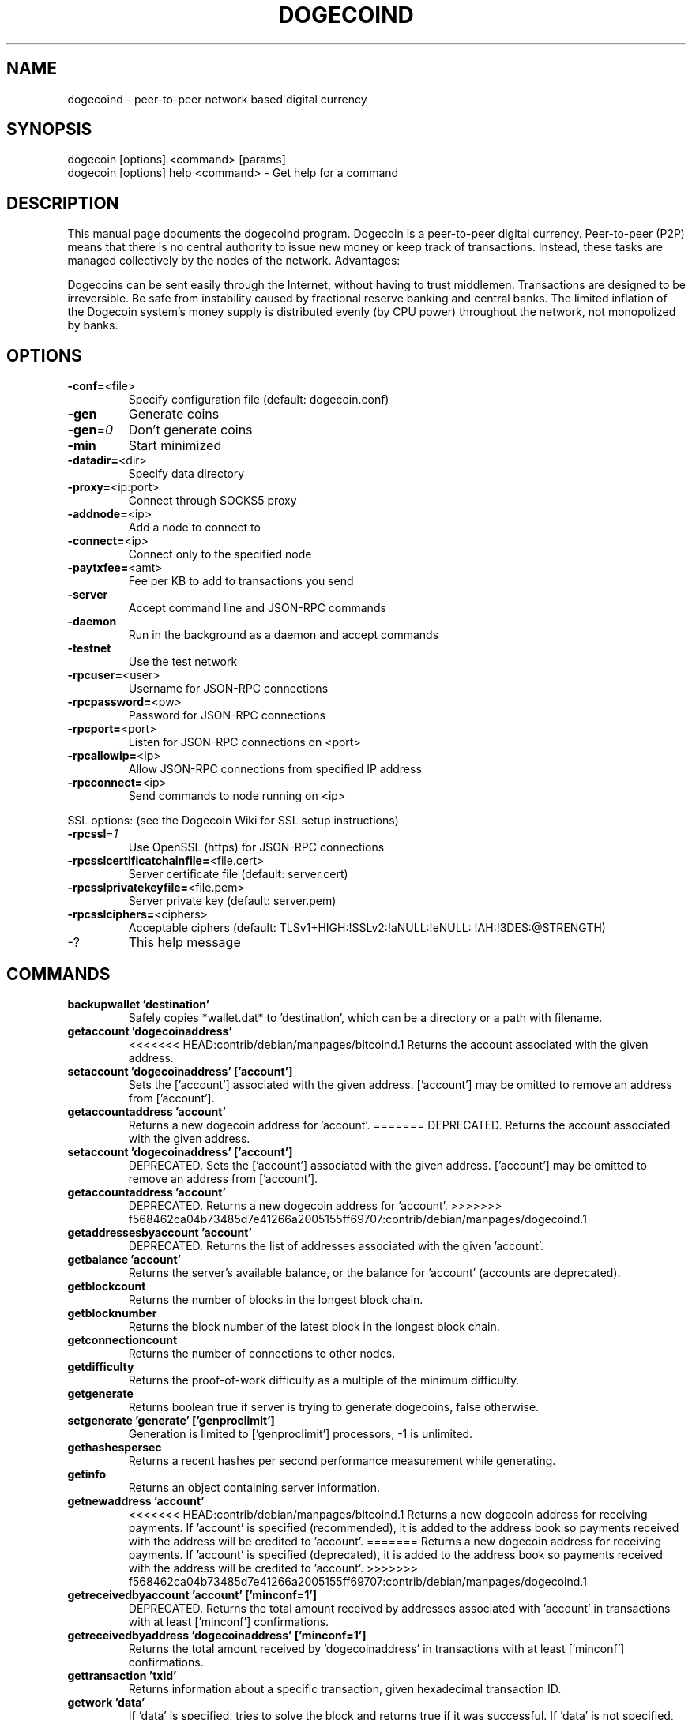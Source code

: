 .TH DOGECOIND "1" "January 2011" "dogecoind 3.19" 
.SH NAME
dogecoind \- peer-to-peer network based digital currency
.SH SYNOPSIS
dogecoin [options] <command> [params]  
.TP
dogecoin [options] help <command> \- Get help for a command
.SH DESCRIPTION
This  manual page documents the dogecoind program. Dogecoin is a peer-to-peer digital currency. Peer-to-peer (P2P) means that there is no central authority to issue new money or keep track of transactions. Instead, these tasks are managed collectively by the nodes of the network. Advantages:

Dogecoins can be sent easily through the Internet, without having to trust middlemen. Transactions are designed to be irreversible. Be safe from instability caused by fractional reserve banking and central banks. The limited inflation of the Dogecoin system’s money supply is distributed evenly (by CPU power) throughout the network, not monopolized by banks.

.SH OPTIONS
.TP
\fB\-conf=\fR<file>
Specify configuration file (default: dogecoin.conf)
.TP
\fB\-gen\fR
Generate coins
.TP
\fB\-gen\fR=\fI0\fR
Don't generate coins
.TP
\fB\-min\fR
Start minimized
.TP
\fB\-datadir=\fR<dir>
Specify data directory
.TP
\fB\-proxy=\fR<ip:port>
Connect through SOCKS5 proxy
.TP
\fB\-addnode=\fR<ip>
Add a node to connect to
.TP
\fB\-connect=\fR<ip>
Connect only to the specified node
.TP
\fB\-paytxfee=\fR<amt>
Fee per KB to add to transactions you send
.TP
\fB\-server\fR
Accept command line and JSON\-RPC commands
.TP
\fB\-daemon\fR
Run in the background as a daemon and accept commands
.TP
\fB\-testnet\fR
Use the test network
.TP
\fB\-rpcuser=\fR<user>
Username for JSON\-RPC connections
.TP
\fB\-rpcpassword=\fR<pw>
Password for JSON\-RPC connections
.TP
\fB\-rpcport=\fR<port>
Listen for JSON\-RPC connections on <port>
.TP
\fB\-rpcallowip=\fR<ip>
Allow JSON\-RPC connections from specified IP address
.TP
\fB\-rpcconnect=\fR<ip>
Send commands to node running on <ip>
.PP
SSL options: (see the Dogecoin Wiki for SSL setup instructions)
.TP
\fB\-rpcssl\fR=\fI1\fR
Use OpenSSL (https) for JSON\-RPC connections
.TP
\fB\-rpcsslcertificatchainfile=\fR<file.cert>
Server certificate file (default: server.cert)
.TP
\fB\-rpcsslprivatekeyfile=\fR<file.pem>
Server private key (default: server.pem)
.TP
\fB\-rpcsslciphers=\fR<ciphers>
Acceptable ciphers (default: TLSv1+HIGH:\:!SSLv2:\:!aNULL:\:!eNULL:\:!AH:\:!3DES:\:@STRENGTH)
.TP
\-?
This help message
.SH COMMANDS
.TP
\fBbackupwallet 'destination'\fR
Safely copies *wallet.dat* to 'destination', which can be a directory or a path with filename.
.TP
\fBgetaccount 'dogecoinaddress'\fR
<<<<<<< HEAD:contrib/debian/manpages/bitcoind.1
Returns the account associated with the given address.
.TP
\fBsetaccount 'dogecoinaddress' ['account']\fR
Sets the ['account'] associated with the given address. ['account'] may be omitted to remove an address from ['account'].
.TP
\fBgetaccountaddress 'account'\fR
Returns a new dogecoin address for 'account'.
=======
DEPRECATED. Returns the account associated with the given address.
.TP
\fBsetaccount 'dogecoinaddress' ['account']\fR
DEPRECATED. Sets the ['account'] associated with the given address. ['account'] may be omitted to remove an address from ['account'].
.TP
\fBgetaccountaddress 'account'\fR
DEPRECATED. Returns a new dogecoin address for 'account'.
>>>>>>> f568462ca04b73485d7e41266a2005155ff69707:contrib/debian/manpages/dogecoind.1
.TP
\fBgetaddressesbyaccount 'account'\fR
DEPRECATED. Returns the list of addresses associated with the given 'account'.
.TP
\fBgetbalance 'account'\fR
Returns the server's available balance, or the balance for 'account' (accounts are deprecated).
.TP
\fBgetblockcount\fR
Returns the number of blocks in the longest block chain.
.TP
\fBgetblocknumber\fR
Returns the block number of the latest block in the longest block chain.
.TP
\fBgetconnectioncount\fR
Returns the number of connections to other nodes.
.TP
\fBgetdifficulty\fR
Returns the proof-of-work difficulty as a multiple of the minimum difficulty.
.TP
\fBgetgenerate\fR
Returns boolean true if server is trying to generate dogecoins, false otherwise.
.TP
\fBsetgenerate 'generate' ['genproclimit']\fR
Generation is limited to ['genproclimit'] processors, \-1 is unlimited.
.TP
\fBgethashespersec\fR
Returns a recent hashes per second performance measurement while generating.
.TP
\fBgetinfo\fR
Returns an object containing server information.
.TP
\fBgetnewaddress 'account'\fR
<<<<<<< HEAD:contrib/debian/manpages/bitcoind.1
Returns a new dogecoin address for receiving payments. If 'account' is specified (recommended), it is added to the address book so payments received with the address will be credited to 'account'.
=======
Returns a new dogecoin address for receiving payments. If 'account' is specified (deprecated), it is added to the address book so payments received with the address will be credited to 'account'.
>>>>>>> f568462ca04b73485d7e41266a2005155ff69707:contrib/debian/manpages/dogecoind.1
.TP
\fBgetreceivedbyaccount 'account' ['minconf=1']\fR
DEPRECATED. Returns the total amount received by addresses associated with 'account' in transactions with at least ['minconf'] confirmations.
.TP
\fBgetreceivedbyaddress 'dogecoinaddress' ['minconf=1']\fR
Returns the total amount received by 'dogecoinaddress' in transactions with at least ['minconf'] confirmations.
.TP
\fBgettransaction 'txid'\fR
Returns information about a specific transaction, given hexadecimal transaction ID.
.TP
\fBgetwork 'data'\fR
If 'data' is specified, tries to solve the block and returns true if it was successful. If 'data' is not specified, returns formatted hash 'data' to work on:

    "midstate" : precomputed hash state after hashing the first half of the data.
    "data"     : block data.
    "hash1"    : formatted hash buffer for second hash.
    "target"   : little endian hash target.
.TP
\fBhelp 'command'\fR
List commands, or get help for a command.
.TP
\fBlistaccounts ['minconf=1']\fR
<<<<<<< HEAD:contrib/debian/manpages/bitcoind.1
List accounts and their current balances.
     *note: requires dogecoin 0.3.20 or later.
=======
DEPRECATED. List accounts and their current balances.
>>>>>>> f568462ca04b73485d7e41266a2005155ff69707:contrib/debian/manpages/dogecoind.1
.TP
\fBlistreceivedbyaccount ['minconf=1'] ['includeempty=false']\fR
['minconf'] is the minimum number of confirmations before payments are included. ['includeempty'] whether to include addresses that haven't received any payments. Returns an array of objects containing:

    "account"       : DEPRECATED. the account of the receiving address.
    "amount"        : total amount received by the address.
    "confirmations" : number of confirmations of the most recent transaction included.
.TP
\fBlistreceivedbyaddress ['minconf=1'] ['includeempty=false']\fR
['minconf'] is the minimum number of confirmations before payments are included. ['includeempty'] whether to include addresses that haven't received any payments. Returns an array of objects containing:

    "address"       : receiving address.
    "account"       : DEPRECATED. the account of the receiving address.
    "amount"        : total amount received by the address.
    "confirmations" : number of confirmations of the most recent transaction included.
.TP
\fBlisttransactions 'account' ['count=10']\fR
Returns a list of the last ['count'] transactions for 'account' \- for all accounts if 'account' is not specified or is "*". Each entry in the list may contain:

    "category"      : will be generate, send, receive, or move.
    "amount"        : amount of transaction.
    "fee"           : Fee (if any) paid (only for send transactions).
    "confirmations" : number of confirmations (only for generate/send/receive).
    "txid"          : transaction ID (only for generate/send/receive).
    "otheraccount"  : account funds were moved to or from (only for move).
    "message"       : message associated with transaction (only for send).
    "to"            : message-to associated with transaction (only for send).

    *note: requires dogecoin 0.3.20 or later.
.TP
\fBmove <'fromaccount'> <'toaccount'> <'amount'> ['minconf=1'] ['comment']\fR
DEPRECATED. Moves funds between accounts.
.TP
\fBsendfrom* <'account'> <'dogecoinaddress'> <'amount'> ['minconf=1'] ['comment'] ['comment-to']\fR
<<<<<<< HEAD:contrib/debian/manpages/bitcoind.1
Sends amount from account's balance to 'dogecoinaddress'. This method will fail if there is less than amount dogecoins with ['minconf'] confirmations in the account's balance (unless account is the empty-string-named default account; it behaves like the *sendtoaddress* method). Returns transaction ID on success.
=======
DEPRECATED. Sends amount from account's balance to 'dogecoinaddress'. This method will fail if there is less than amount dogecoins with ['minconf'] confirmations in the account's balance (unless account is the empty-string-named default account; it behaves like the *sendtoaddress* method). Returns transaction ID on success.
>>>>>>> f568462ca04b73485d7e41266a2005155ff69707:contrib/debian/manpages/dogecoind.1
.TP     
\fBsendtoaddress 'dogecoinaddress' 'amount' ['comment'] ['comment-to']\fR
Sends amount from the server's available balance to 'dogecoinaddress'. amount is a real and is rounded to the nearest 0.01. Returns transaction id on success.
.TP    
\fBstop\fR
Stops the dogecoin server.
.TP    
\fBvalidateaddress 'dogecoinaddress'\fR
Checks that 'dogecoinaddress' looks like a proper dogecoin address. Returns an object containing:

    "isvalid" : true or false.
    "ismine"  : true if the address is in the server's wallet.
    "address" : dogecoinaddress.

    *note: ismine and address are only returned if the address is valid.

.SH "SEE ALSO"
dogecoin.conf(5)
.SH AUTHOR
This manual page was written by Micah Anderson <micah@debian.org> for the Debian system (but may be used by others). Permission is granted to copy, distribute and/or modify this document under the terms of the GNU General Public License, Version 3 or any later version published by the Free Software Foundation.

On Debian systems, the complete text of the GNU General Public License can be found in /usr/share/common-licenses/GPL.

